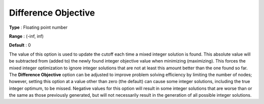 .. _CPLEX_MIP_-_Difference_Object:


Difference Objective
====================



**Type** :	Floating point number	

**Range** :	(-inf, inf)	

**Default** :	0	



The value of this option is used to update the cutoff each time a mixed integer solution is found. This absolute value will be subtracted from (added to) the newly found integer objective value when minimizing (maximizing). This forces the mixed integer optimization to ignore integer solutions that are not at least this amount better than the one found so far. The **Difference Objective**  option can be adjusted to improve problem solving efficiency by limiting the number of nodes; however, setting this option at a value other than zero (the default) can cause some integer solutions, including the true integer optimum, to be missed. Negative values for this option will result in some integer solutions that are worse than or the same as those previously generated, but will not necessarily result in the generation of all possible integer solutions.



